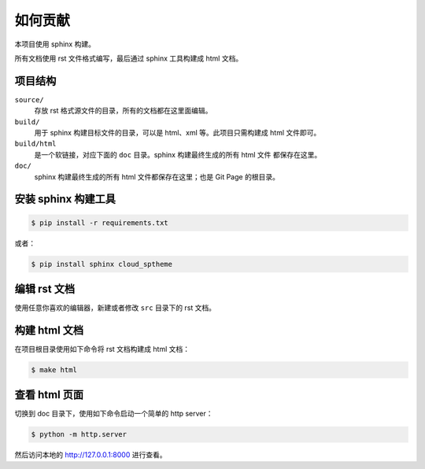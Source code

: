 如何贡献
========

本项目使用 sphinx 构建。

所有文档使用 rst 文件格式编写，最后通过 sphinx 工具构建成 html 文档。


项目结构
--------

``source/``
    存放 rst 格式源文件的目录，所有的文档都在这里面编辑。

``build/``
    用于 sphinx 构建目标文件的目录，可以是 html、xml 等。此项目只需构建成 html
    文件即可。

``build/html``
    是一个软链接，对应下面的 ``doc`` 目录。sphinx 构建最终生成的所有 html 文件
    都保存在这里。

``doc/``
    sphinx 构建最终生成的所有 html 文件都保存在这里；也是 Git Page 的根目录。


安装 sphinx 构建工具
--------------------

.. code-block:: console

    $ pip install -r requirements.txt

或者：

.. code-block:: console

    $ pip install sphinx cloud_sptheme


编辑 rst 文档
-------------

使用任意你喜欢的编辑器，新建或者修改 ``src`` 目录下的 rst 文档。


构建 html 文档
--------------

在项目根目录使用如下命令将 rst 文档构建成 html 文档：

.. code-block:: console

    $ make html


查看 html 页面
--------------

切换到 doc 目录下，使用如下命令启动一个简单的 http server：

.. code-block:: console

    $ python -m http.server

然后访问本地的 http://127.0.0.1:8000 进行查看。
